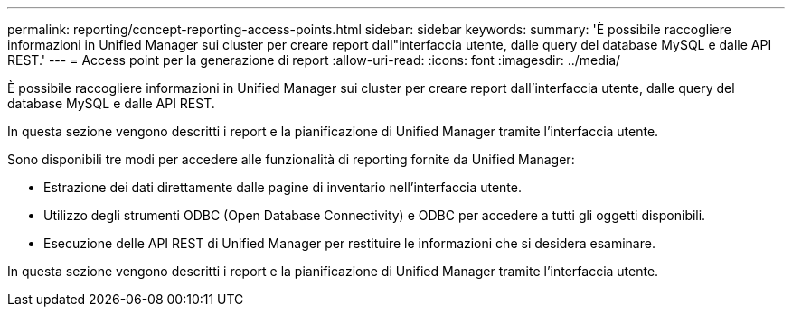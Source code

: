 ---
permalink: reporting/concept-reporting-access-points.html 
sidebar: sidebar 
keywords:  
summary: 'È possibile raccogliere informazioni in Unified Manager sui cluster per creare report dall"interfaccia utente, dalle query del database MySQL e dalle API REST.' 
---
= Access point per la generazione di report
:allow-uri-read: 
:icons: font
:imagesdir: ../media/


[role="lead"]
È possibile raccogliere informazioni in Unified Manager sui cluster per creare report dall'interfaccia utente, dalle query del database MySQL e dalle API REST.

In questa sezione vengono descritti i report e la pianificazione di Unified Manager tramite l'interfaccia utente.

Sono disponibili tre modi per accedere alle funzionalità di reporting fornite da Unified Manager:

* Estrazione dei dati direttamente dalle pagine di inventario nell'interfaccia utente.
* Utilizzo degli strumenti ODBC (Open Database Connectivity) e ODBC per accedere a tutti gli oggetti disponibili.
* Esecuzione delle API REST di Unified Manager per restituire le informazioni che si desidera esaminare.


In questa sezione vengono descritti i report e la pianificazione di Unified Manager tramite l'interfaccia utente.
